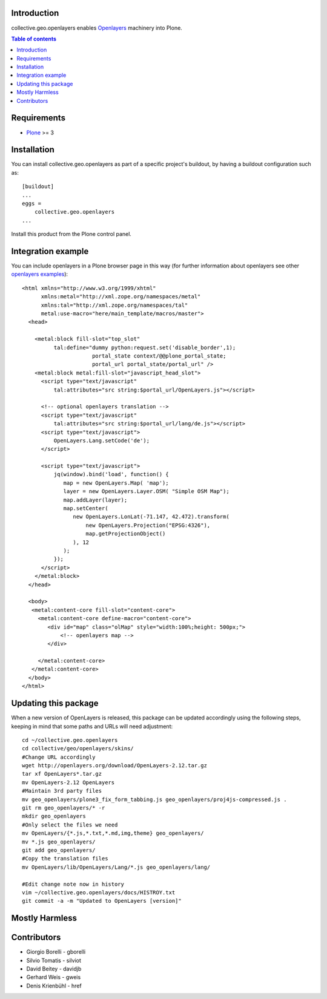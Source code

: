 Introduction
============

collective.geo.openlayers enables `Openlayers`_ machinery into Plone.

.. contents:: Table of contents


Requirements
============

* `Plone`_ >= 3


Installation
============

You can install collective.geo.openlayers as part of a specific project's buildout,
by having a buildout configuration such as: ::

        [buildout]
        ...
        eggs =
            collective.geo.openlayers
        ...

Install this product from the Plone control panel.


Integration example
===================

You can include openlayers in a Plone browser page in this way
(for further information about openlayers see
other `openlayers examples`_)::

        <html xmlns="http://www.w3.org/1999/xhtml"
              xmlns:metal="http://xml.zope.org/namespaces/metal"
              xmlns:tal="http://xml.zope.org/namespaces/tal"
              metal:use-macro="here/main_template/macros/master">
          <head>

            <metal:block fill-slot="top_slot"
                  tal:define="dummy python:request.set('disable_border',1);
                              portal_state context/@@plone_portal_state;
                              portal_url portal_state/portal_url" />
            <metal:block metal:fill-slot="javascript_head_slot">
              <script type="text/javascript"
                  tal:attributes="src string:$portal_url/OpenLayers.js"></script>

              <!-- optional openlayers translation -->
              <script type="text/javascript"
                  tal:attributes="src string:$portal_url/lang/de.js"></script>
              <script type="text/javascript">
                  OpenLayers.Lang.setCode('de');
              </script>

              <script type="text/javascript">
                  jq(window).bind('load', function() {
                     map = new OpenLayers.Map( 'map');
                     layer = new OpenLayers.Layer.OSM( "Simple OSM Map");
                     map.addLayer(layer);
                     map.setCenter(
                        new OpenLayers.LonLat(-71.147, 42.472).transform(
                            new OpenLayers.Projection("EPSG:4326"),
                            map.getProjectionObject()
                        ), 12
                     );
                  });
              </script>
            </metal:block>
          </head>

          <body>
           <metal:content-core fill-slot="content-core">
             <metal:content-core define-macro="content-core">
                <div id="map" class="olMap" style="width:100%;height: 500px;">
                    <!-- openlayers map -->
                </div>

             </metal:content-core>
           </metal:content-core>
          </body>
        </html>

Updating this package
=====================

When a new version of OpenLayers is released, this package can be updated
accordingly using the following steps, keeping in mind that some paths and URLs
will need adjustment::

    cd ~/collective.geo.openlayers
    cd collective/geo/openlayers/skins/
    #Change URL accordingly
    wget http://openlayers.org/download/OpenLayers-2.12.tar.gz
    tar xf OpenLayers*.tar.gz
    mv OpenLayers-2.12 OpenLayers
    #Maintain 3rd party files
    mv geo_openlayers/plone3_fix_form_tabbing.js geo_openlayers/proj4js-compressed.js .
    git rm geo_openlayers/* -r
    mkdir geo_openlayers
    #Only select the files we need
    mv OpenLayers/{*.js,*.txt,*.md,img,theme} geo_openlayers/
    mv *.js geo_openlayers/
    git add geo_openlayers/
    #Copy the translation files
    mv OpenLayers/lib/OpenLayers/Lang/*.js geo_openlayers/lang/

    #Edit change note now in history
    vim ~/collective.geo.openlayers/docs/HISTROY.txt
    git commit -a -m "Updated to OpenLayers [version]"


Mostly Harmless
===============

.. image:: https://secure.travis-ci.org/collective/collective.geo.openlayers.png
    :target: http://travis-ci.org/collective/collective.geo.openlayers


Contributors
============

* Giorgio Borelli - gborelli
* Silvio Tomatis - silviot
* David Beitey - davidjb
* Gerhard Weis - gweis
* Denis Krienbühl - href


.. _Openlayers: http://openlayers.org
.. _Plone: http://plone.org
.. _openlayers examples: http://dev.openlayers.org/releases/OpenLayers-2.12/examples
